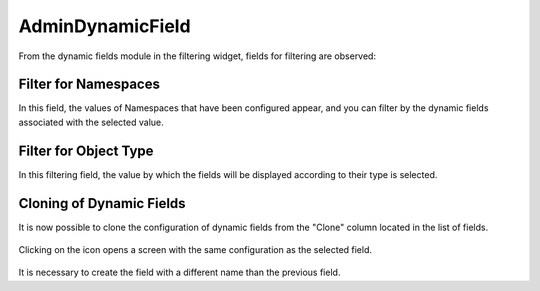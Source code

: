 AdminDynamicField
=================

From the dynamic fields module in the filtering widget, fields for filtering are observed:

Filter for Namespaces
------------------------
In this field, the values of Namespaces that have been configured appear, and you can filter by the dynamic fields associated with the selected value.

.. figure:: images/Namespaces_1.png
    :alt: Filter field - Namespace
   
.. figure:: images/Namespaces_2.png
    :alt: Dynamic Fields Table


Filter for Object Type
-------------------------
In this filtering field, the value by which the fields will be displayed according to their type is selected.

.. figure:: images/ObjectType.png
   :alt: Filter field - Object type


Cloning of Dynamic Fields
---------------------------
It is now possible to clone the configuration of dynamic fields from the "Clone" column located in the list of fields.

.. figure:: images/CloningDynamicFields.png
    :alt: Dynamic Fields List

Clicking on the icon opens a screen with the same configuration as the selected field.

.. figure:: images/CloningConfiguration.png
    :alt: Dynamic clone field configuration

It is necessary to create the field with a different name than the previous field.